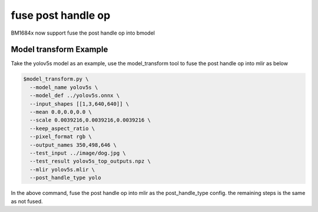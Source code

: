 fuse post handle op
==========================

BM1684x now support fuse the post handle op into bmodel

Model transform Example
-------------------------
Take the yolov5s model as an example, use the model_transform tool to fuse the post handle op into mlir as below

.. code-block:: shell

    $model_transform.py \
      --model_name yolov5s \
      --model_def ../yolov5s.onnx \
      --input_shapes [[1,3,640,640]] \
      --mean 0.0,0.0,0.0 \
      --scale 0.0039216,0.0039216,0.0039216 \
      --keep_aspect_ratio \
      --pixel_format rgb \
      --output_names 350,498,646 \
      --test_input ../image/dog.jpg \
      --test_result yolov5s_top_outputs.npz \
      --mlir yolov5s.mlir \
      --post_handle_type yolo

In the above command, fuse the post handle op
into mlir as the post_handle_type config.
the remaining steps is the same as not fused.

